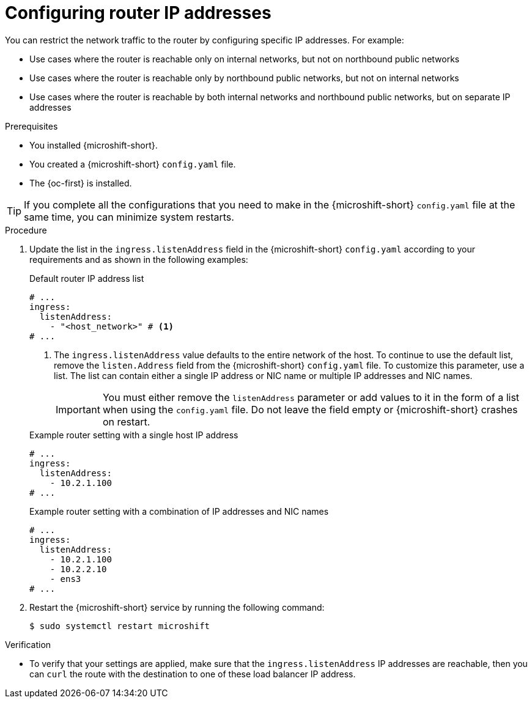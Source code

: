 // Module included in the following assemblies:
//
// * microshift_networking/microshift-nw-router.adoc

:_mod-docs-content-type: PROCEDURE
[id="microshift-config-ip-addresses_{context}"]
= Configuring router IP addresses

You can restrict the network traffic to the router by configuring specific IP addresses. For example:

* Use cases where the router is reachable only on internal networks, but not on northbound public networks
* Use cases where the router is reachable only by northbound public networks, but not on internal networks
* Use cases where the router is reachable by both internal networks and northbound public networks, but on separate IP addresses

.Prerequisites

* You installed {microshift-short}.
* You created a {microshift-short} `config.yaml` file.
* The {oc-first} is installed.

[TIP]
====
If you complete all the configurations that you need to make in the {microshift-short} `config.yaml` file at the same time, you can minimize system restarts.
====

.Procedure

. Update the list in the `ingress.listenAddress` field in the {microshift-short} `config.yaml` according to your requirements and as shown in the following examples:
+

.Default router IP address list
[source,yaml]
----
# ...
ingress:
  listenAddress:
    - "<host_network>" # <1>
# ...
----
<1> The `ingress.listenAddress` value defaults to the entire network of the host. To continue to use the default list, remove the `listen.Address` field from the {microshift-short} `config.yaml` file. To customize this parameter, use a list. The list can contain either a single IP address or NIC name or multiple IP addresses and NIC names.
+
[IMPORTANT]
====
You must either remove the `listenAddress` parameter or add values to it in the form of a list when using the `config.yaml` file. Do not leave the field empty or {microshift-short} crashes on restart.
====
+

.Example router setting with a single host IP address
[source,yaml]
----
# ...
ingress:
  listenAddress:
    - 10.2.1.100
# ...
----
+

.Example router setting with a combination of IP addresses and NIC names
[source,yaml]
----
# ...
ingress:
  listenAddress:
    - 10.2.1.100
    - 10.2.2.10
    - ens3
# ...
----

. Restart the {microshift-short} service by running the following command:
+
[source,terminal]
----
$ sudo systemctl restart microshift
----

.Verification

* To verify that your settings are applied, make sure that the `ingress.listenAddress` IP addresses are reachable, then you can `curl` the route with the destination to one of these load balancer IP address.
